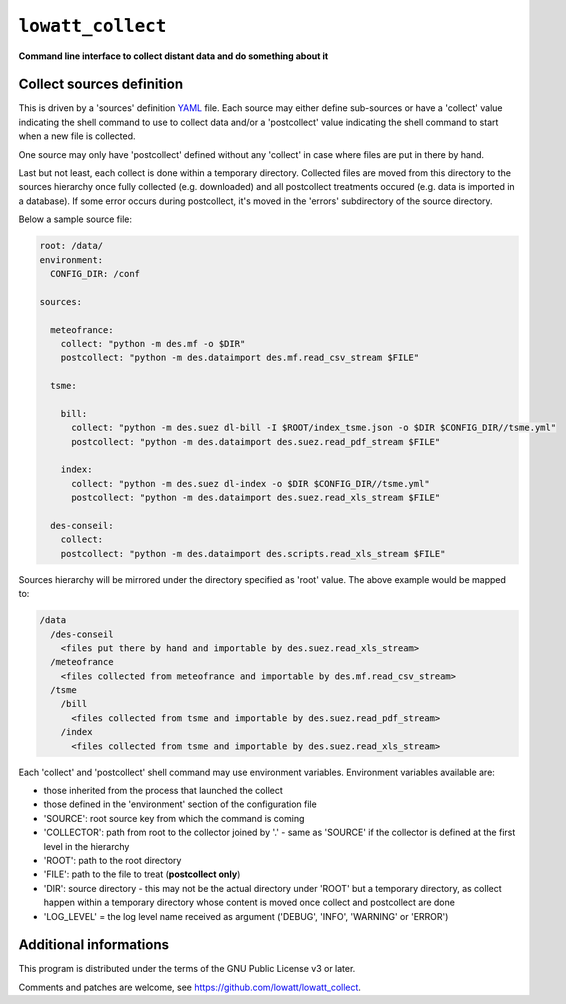 ------------------
``lowatt_collect``
------------------

.. image:: https://travis-ci.com/lowatt/lowatt_collect.svg?branch=master

**Command line interface to collect distant data and do something about it**

Collect sources definition
--------------------------

This is driven by a 'sources' definition YAML_ file. Each source may either
define sub-sources or have a 'collect' value indicating the shell command to use
to collect data and/or a 'postcollect' value indicating the shell command to
start when a new file is collected.

One source may only have 'postcollect' defined without any 'collect' in case
where files are put in there by hand.

Last but not least, each collect is done within a temporary directory. Collected
files are moved from this directory to the sources hierarchy once fully
collected (e.g. downloaded) and all postcollect treatments occured (e.g. data is
imported in a database). If some error occurs during postcollect, it's moved in
the 'errors' subdirectory of the source directory.

.. _YAML: http://yaml.org/

Below a sample source file:

.. code-block:: yaml

    root: /data/
    environment:
      CONFIG_DIR: /conf

    sources:

      meteofrance:
        collect: "python -m des.mf -o $DIR"
        postcollect: "python -m des.dataimport des.mf.read_csv_stream $FILE"

      tsme:

        bill:
          collect: "python -m des.suez dl-bill -I $ROOT/index_tsme.json -o $DIR $CONFIG_DIR//tsme.yml"
          postcollect: "python -m des.dataimport des.suez.read_pdf_stream $FILE"

        index:
          collect: "python -m des.suez dl-index -o $DIR $CONFIG_DIR//tsme.yml"
          postcollect: "python -m des.dataimport des.suez.read_xls_stream $FILE"

      des-conseil:
        collect:
        postcollect: "python -m des.dataimport des.scripts.read_xls_stream $FILE"


Sources hierarchy will be mirrored under the directory specified as 'root' value. The
above example would be mapped to:

.. code-block:: text

  /data
    /des-conseil
      <files put there by hand and importable by des.suez.read_xls_stream>
    /meteofrance
      <files collected from meteofrance and importable by des.mf.read_csv_stream>
    /tsme
      /bill
        <files collected from tsme and importable by des.suez.read_pdf_stream>
      /index
        <files collected from tsme and importable by des.suez.read_xls_stream>


Each 'collect' and 'postcollect' shell command may use environment
variables. Environment variables available are:

* those inherited from the process that launched the collect

* those defined in the 'environment' section of the configuration file

* 'SOURCE': root source key from which the command is coming

* 'COLLECTOR': path from root to the collector joined by '.' - same as 'SOURCE'
  if the collector is defined at the first level in the hierarchy

* 'ROOT': path to the root directory

* 'FILE': path to the file to treat (**postcollect only**)

* 'DIR': source directory - this may not be the actual directory under 'ROOT'
  but a temporary directory, as collect happen within a temporary directory
  whose content is moved once collect and postcollect are done

* 'LOG_LEVEL' = the log level name received as argument ('DEBUG', 'INFO',
  'WARNING' or 'ERROR')


Additional informations
-----------------------

This program is distributed under the terms of the GNU Public License v3 or later.

Comments and patches are welcome, see https://github.com/lowatt/lowatt_collect.
